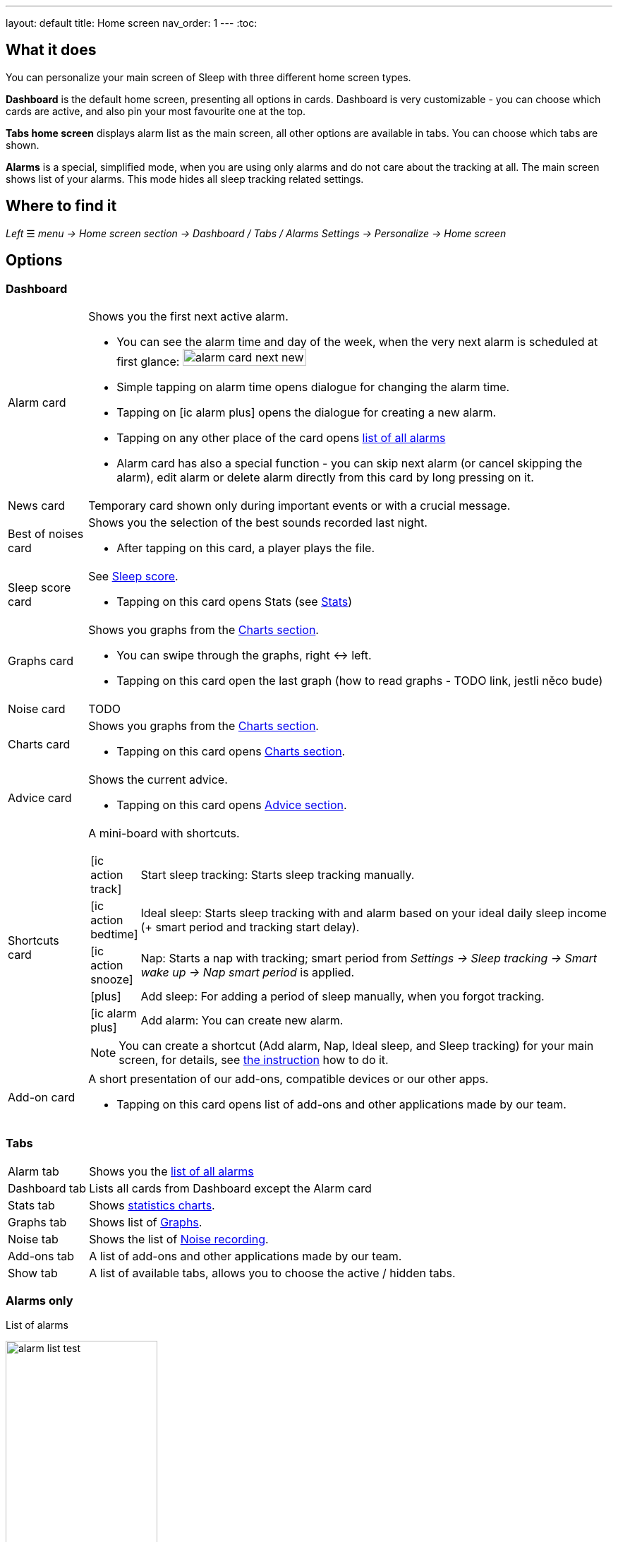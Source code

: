 ---
layout: default
title: Home screen
nav_order: 1
---
:toc:

== What it does
You can personalize your main screen of Sleep with three different home screen types.

*Dashboard* is the default home screen, presenting all options in cards. Dashboard is very customizable - you can choose which cards are active, and also pin your most favourite one at the top.

*Tabs home screen* displays alarm list as the main screen, all other options are available in tabs. You can choose which tabs are shown.

*Alarms* is a special, simplified  mode, when you are using only alarms and do not care about the tracking at all.
The main screen shows list of your alarms. This mode hides all sleep tracking related settings.

== Where to find it
_Left_ ☰ _menu -> Home screen section -> Dashboard / Tabs / Alarms_
_Settings -> Personalize -> Home screen_

== Options

=== Dashboard

[horizontal]
Alarm card:: Shows you the first next active alarm.
* You can see the alarm time and day of the week, when the very next alarm is scheduled at first glance:
image:alarm_card_next_new.png[width=50%]
* Simple tapping on alarm time opens dialogue for changing the alarm time.
* Tapping on icon:ic_alarm_plus[] opens the dialogue for creating a new alarm.
* Tapping on any other place of the card opens <<alarm_list,list of all alarms>>
* Alarm card has also a special function - you can skip next alarm (or cancel skipping the alarm), edit alarm or delete alarm directly from this card by long pressing on it.
News card:: Temporary card shown only during important events or with a crucial message.
Best of noises card:: Shows you the selection of the best sounds recorded last night.
* After tapping on this card, a player plays the file.
Sleep score card [[sleepscore]]:: See <</docs/theory/sleepscore#,Sleep score>>.
* Tapping on this card opens Stats (see <</docs/theory/statistics#,Stats>>)
Graphs card:: Shows you graphs from the <</docs/theory/charts#,Charts section>>.
* You can swipe through the graphs, right ↔ left.
* Tapping on this card open the last graph (how to read graphs - TODO link, jestli něco bude)
Noise card:: TODO
Charts card:: Shows you graphs from the <</docs/theory/statistics_charts#,Charts section>>.
* Tapping on this card opens <</docs/theory/statistics_charts#,Charts section>>.
Advice card [[advicecard]]:: Shows the current advice.
* Tapping on this card opens <</docs/theory/Advice#,Advice section>>.
Shortcuts card [[shortcut]]:: A mini-board with shortcuts.
+
[.icontable,cols="1,11"]
|===
|icon:ic_action_track[]
|Start sleep tracking: Starts sleep tracking manually.

|icon:ic_action_bedtime[]
|Ideal sleep: Starts sleep tracking with and alarm based on your ideal daily sleep income (+ smart period and tracking start delay).

|icon:ic_action_snooze[]
|Nap: Starts a nap with tracking; smart period from _Settings -> Sleep tracking -> Smart wake up -> Nap smart period_ is applied.

|icon:plus[]
|Add sleep: For adding a period of sleep manually, when you forgot tracking.

|icon:ic_alarm_plus[]
|Add alarm: You can create new alarm.

|===
+
NOTE: You can create a shortcut (Add alarm, Nap, Ideal sleep, and Sleep tracking) for your main screen, for details, see  link:/docs/sleep_advanced[the instruction] how to do it.
Add-on card::
A short presentation of our add-ons, compatible devices or our other apps.
* Tapping on this card opens list of add-ons and other applications made by our team.


=== Tabs

[horizontal]
Alarm tab:: Shows you the <<alarm_list,list of all alarms>>
Dashboard tab:: Lists all cards from Dashboard except the  Alarm card
Stats tab:: Shows <</docs/theory/statistics_charts#,statistics charts>>.
Graphs tab:: Shows list of <</docs/theory/sleep_graph#,Graphs>>.
Noise tab::  Shows the list of <</docs/sleep_basic/sleep_noise_recording#,Noise recording>>.
Add-ons tab:: A list of add-ons and other applications made by our team.
Show tab:: A list of available tabs, allows you to choose the active / hidden tabs.

=== Alarms only

.List of alarms
[[alarm_list]]
image:alarm_list_test.png[width=50%]

* All active alarms in the list have highlighted background.
* Repeating alarms highlights the next alarm with different font color.
* Active alarm shows you time left to your bedtime 12 hours prior to bedtime.
* If any alarm has its own settings different from default settings, the alarm card shows you those special settings.
* Each alarm card has also a special function - by long pressing on any alarm card, you can Turn activate/deactivate the alarm, skip next alarm, edit alarm, copy alarm and its settings, or delete alarm.
* Simple tapping on alarm time opens dialogue for changing time of the alarm
* Tapping on the toggle activate / deactivate the alarm

## Guide
[horizontal]
How to hide a card on Dashboard::
Any card can be simple swipe away from the dashboard. You can also use the Hide / Show button at the bottom of Dashboard.
How to hide a tab on Tabs::
Open the last tab with icon:ic_tab[] icon, and untick any tab you wish to hide.
You can also personalize the Tabs in _Settings -> Personalize -> Show tab_.
How to show missing tab on Tabs::
Open the last tab with icon:ic_tab[] icon, and tick any tab you wish to show.
You can also personalize the Tabs in _Settings -> Personalize -> Show tab_.
How to show the hidden Dashboard card back::
When you hide a card, an Undo bar appears instead of that card for 10 seconds. You can also retrieve any lost card with the Hide / Show button at the bottom of Dashboard.
How to pin a card to top position::
If you long press the card, it is pinned to the top position on the Dashboard. This option works on all cards except Alarm card and Chart card.

